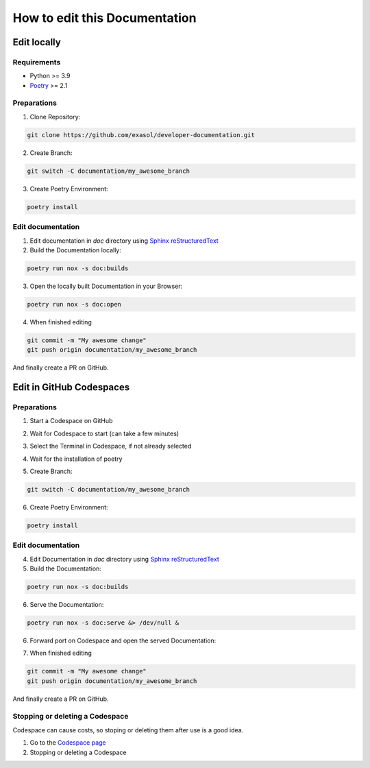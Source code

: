 How to edit this Documentation
==============================

Edit locally
------------

Requirements
............

- Python >= 3.9
- `Poetry`_ >= 2.1

Preparations
............

1. Clone Repository:

.. code-block:: bash

    git clone https://github.com/exasol/developer-documentation.git

2. Create Branch:

.. code-block:: bash

    git switch -C documentation/my_awesome_branch

3. Create Poetry Environment:

.. code-block:: bash

    poetry install

Edit documentation
..................

1. Edit documentation in `doc` directory using `Sphinx reStructuredText`_

2. Build the Documentation locally:

.. code-block:: bash

    poetry run nox -s doc:builds

3. Open the locally built Documentation in your Browser:

.. code-block:: bash

    poetry run nox -s doc:open

4. When finished editing

.. code-block:: bash

    git commit -m "My awesome change"
    git push origin documentation/my_awesome_branch

And finally create a PR on GitHub.

Edit in GitHub Codespaces
-------------------------

Preparations
............

1. Start a Codespace on GitHub

.. image:: images/codespace/start_codespace.png
  :alt: Start a Codespace on GitHub

2. Wait for Codespace to start (can take a few minutes)

.. image:: images/codespace/codespace.png
  :alt: Wait for Codespace to start (can take a few minutes)

3. Select the Terminal in Codespace, if not already selected

.. image:: images/codespace/terminal_codespace.png
  :alt: Select the Terminal in Codespace, if not already selected

4. Wait for the installation of poetry

.. image:: images/codespace/poetry_installation.png
  :alt: Wait for the installation of poetry

5. Create Branch:

.. code-block:: bash

    git switch -C documentation/my_awesome_branch

6. Create Poetry Environment:

.. code-block:: bash

    poetry install

Edit documentation
..................

4. Edit Documentation in `doc` directory using `Sphinx reStructuredText`_

5. Build the Documentation:

.. code-block:: bash

    poetry run nox -s doc:builds

6. Serve the Documentation:

.. code-block:: bash

    poetry run nox -s doc:serve &> /dev/null &

6. Forward port on Codespace and open the served Documentation:

.. image:: images/codespace/forward_port.png
  :alt: Forward port on Codespace and open the served Documentation

7. When finished editing

.. code-block:: bash

    git commit -m "My awesome change"
    git push origin documentation/my_awesome_branch

And finally create a PR on GitHub.

Stopping or deleting a Codespace
................................

Codespace can cause costs, so stoping or deleting them after use is a good idea.

1. Go to the `Codespace page <https://github.com/codespaces/>`_

2. Stopping or deleting a Codespace

.. image:: images/codespace/stop_codespace.png
  :alt: Stopping or deleting a Codespace

.. _Poetry: https://python-poetry.org/docs/#installing-with-pipx
.. _Sphinx reStructuredText: https://www.sphinx-doc.org/en/master/usage/restructuredtext/basics.html
